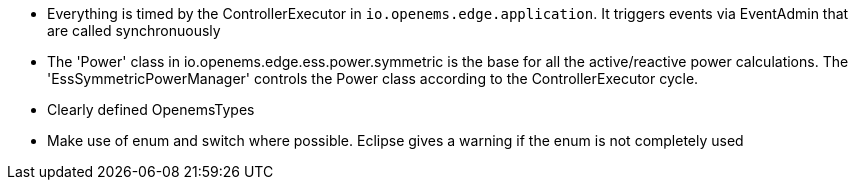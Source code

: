 * Everything is timed by the ControllerExecutor in `io.openems.edge.application`. It triggers events via EventAdmin that are called synchronuously
* The 'Power' class in io.openems.edge.ess.power.symmetric is the base for all the active/reactive power calculations. The 'EssSymmetricPowerManager' controls the Power class according to the ControllerExecutor cycle.
* Clearly defined OpenemsTypes
* Make use of enum and switch where possible. Eclipse gives a warning if the enum is not completely used
